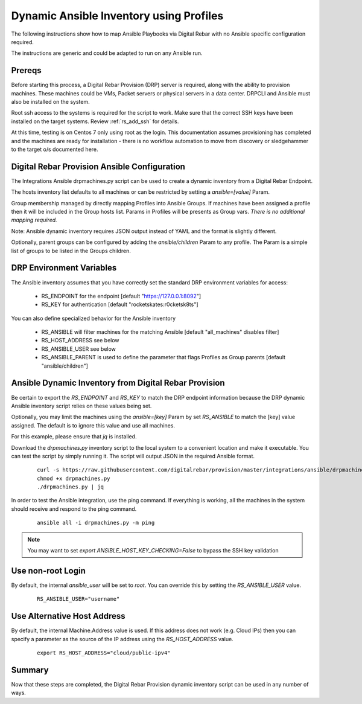 
.. _rs_ansible:

Dynamic Ansible Inventory using Profiles
~~~~~~~~~~~~~~~~~~~~~~~~~~~~~~~~~~~~~~~~

The following instructions show how to map Ansible Playbooks via
Digital Rebar with no Ansible specific configuration required.

The instructions are generic and could be adapted to run on any Ansible run.

Prereqs
-------

Before starting this process, a Digital Rebar Provision (DRP) server is required, along with the ability to provision machines.  These machines could be VMs, Packet servers or physical servers in a data center.  DRPCLI and Ansible must also be installed on the system.

Root ssh access to the systems is required for the script to work.  Make sure that the correct SSH keys have been installed on the target systems.  Review :ref:`rs_add_ssh` for details.

At this time, testing is on Centos 7 only using root as the login.  This documentation assumes provisioning has completed and the machines are ready for installation - there is no workflow automation to move from discovery or sledgehammer to the target o/s documented here.

Digital Rebar Provision Ansible Configuration
---------------------------------------------

The Integrations Ansible drpmachines.py script can be used to create a dynamic inventory from a Digital Rebar Endpoint.

The hosts inventory list defaults to all machines or can be restricted by setting a `ansible=[value]` Param.

Group membership managed by directly mapping Profiles into Ansible Groups.  If machines have been assigned a profile then it will be included in the Group hosts list.  Params in Profiles will be presents as Group vars.  *There is no additional mapping required.*

Note: Ansible dynamic inventory requires JSON output instead of YAML and the format is slightly different.


Optionally, parent groups can be configured by adding the `ansible/children` Param to any profile.  The Param is a simple list of groups to be listed in the Groups children.


DRP Environment Variables
-------------------------

The Ansible inventory assumes that you have correctly set the standard DRP environment variables for access: 

  * RS_ENDPOINT for the endpoint [default "https://127.0.0.1:8092"]
  * RS_KEY for authentication [default "rocketskates:r0cketsk8ts"]

You can also define specialized behavior for the Ansible inventory
 
  * RS_ANSIBLE will filter machines for the matching Ansible [default "all_machines" disables filter]
  * RS_HOST_ADDRESS see below
  * RS_ANSIBLE_USER see below
  * RS_ANSIBLE_PARENT is used to define the parameter that flags Profiles as Group parents [default "ansible/children"]

Ansible Dynamic Inventory from Digital Rebar Provision
------------------------------------------------------

Be certain to export the `RS_ENDPOINT` and `RS_KEY` to match the DRP endpoint information because the DRP dynamic Ansible inventory script relies on these values being set.

Optionally, you may limit the machines using the `ansible=[key]` Param by set `RS_ANSIBLE` to match the [key] value assigned.  The default is to ignore this value and use all machines.

For this example, please ensure that *jq* is installed.

Download the `drpmachines.py` inventory script to the local system to a convenient location and make it executable.  You can test the script by simply running it.  The script will output JSON in the required Ansible format.

  ::

    curl -s https://raw.githubusercontent.com/digitalrebar/provision/master/integrations/ansible/drpmachines.py -o drpmachines.py
    chmod +x drpmachines.py
    ./drpmachines.py | jq

In order to test the Ansible integration, use the ping command.  If everything is working, all the machines in the system should receive and respond to the ping command.

  ::

    ansible all -i drpmachines.py -m ping

.. note:: You may want to set `export ANSIBLE_HOST_KEY_CHECKING=False` to bypass the SSH key validation

Use non-root Login
------------------

By default, the internal `ansible_user` will be set to `root`.  You can override this by setting the `RS_ANSIBLE_USER` value.

  ::

    RS_ANSIBLE_USER="username"


.. _rs_ansible_aws:

Use Alternative Host Address
----------------------------

By default, the internal Machine.Address value is used.  If this address does not work (e.g. Cloud IPs) then you can specify a parameter as the source of the IP address using the `RS_HOST_ADDRESS` value.

  ::

    export RS_HOST_ADDRESS="cloud/public-ipv4"

Summary
-------

Now that these steps are completed, the Digital Rebar Provision dynamic inventory script can be used in any number of ways.
